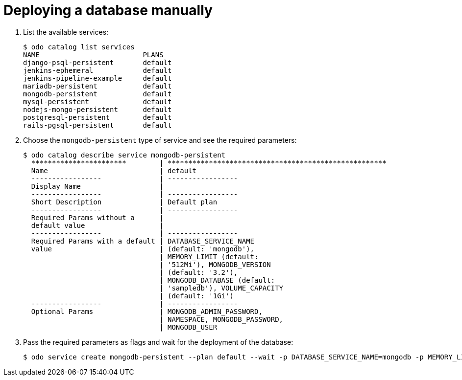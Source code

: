 // Module included in the following assemblies:
//
// * cli_reference/openshift_developer_cli/creating-an-application-with-a-database.adoc

[id="deploying-a-database-manually_{context}"]
= Deploying a database manually

. List the available services:
+
----
$ odo catalog list services
NAME                         PLANS
django-psql-persistent       default
jenkins-ephemeral            default
jenkins-pipeline-example     default
mariadb-persistent           default
mongodb-persistent           default
mysql-persistent             default
nodejs-mongo-persistent      default
postgresql-persistent        default
rails-pgsql-persistent       default
----

. Choose the `mongodb-persistent` type of service and see the required parameters:
+
----
$ odo catalog describe service mongodb-persistent
  ***********************        | *****************************************************
  Name                           | default
  -----------------              | -----------------
  Display Name                   |
  -----------------              | -----------------
  Short Description              | Default plan
  -----------------              | -----------------
  Required Params without a      |
  default value                  |
  -----------------              | -----------------
  Required Params with a default | DATABASE_SERVICE_NAME
  value                          | (default: 'mongodb'),
                                 | MEMORY_LIMIT (default:
                                 | '512Mi'), MONGODB_VERSION
                                 | (default: '3.2'),
                                 | MONGODB_DATABASE (default:
                                 | 'sampledb'), VOLUME_CAPACITY
                                 | (default: '1Gi')
  -----------------              | -----------------
  Optional Params                | MONGODB_ADMIN_PASSWORD,
                                 | NAMESPACE, MONGODB_PASSWORD,
                                 | MONGODB_USER
----

. Pass the required parameters as flags and wait for the deployment of the database:
+
----
$ odo service create mongodb-persistent --plan default --wait -p DATABASE_SERVICE_NAME=mongodb -p MEMORY_LIMIT=512Mi -p MONGODB_DATABASE=sampledb -p VOLUME_CAPACITY=1Gi
----
